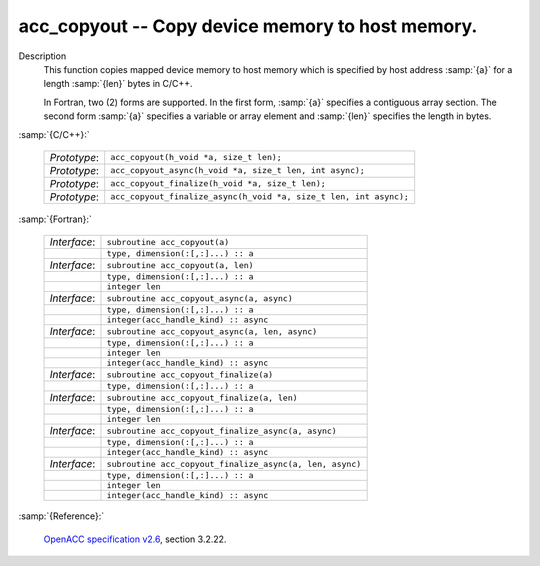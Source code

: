 ..
  Copyright 1988-2022 Free Software Foundation, Inc.
  This is part of the GCC manual.
  For copying conditions, see the GPL license file

.. _acc_copyout:

acc_copyout -- Copy device memory to host memory.
*************************************************

Description
  This function copies mapped device memory to host memory which is specified
  by host address :samp:`{a}` for a length :samp:`{len}` bytes in C/C++.

  In Fortran, two (2) forms are supported. In the first form, :samp:`{a}` specifies
  a contiguous array section. The second form :samp:`{a}` specifies a variable or
  array element and :samp:`{len}` specifies the length in bytes.

:samp:`{C/C++}:`

  .. list-table::

     * - *Prototype*:
       - ``acc_copyout(h_void *a, size_t len);``
     * - *Prototype*:
       - ``acc_copyout_async(h_void *a, size_t len, int async);``
     * - *Prototype*:
       - ``acc_copyout_finalize(h_void *a, size_t len);``
     * - *Prototype*:
       - ``acc_copyout_finalize_async(h_void *a, size_t len, int async);``

:samp:`{Fortran}:`

  .. list-table::

     * - *Interface*:
       - ``subroutine acc_copyout(a)``
     * -
       - ``type, dimension(:[,:]...) :: a``
     * - *Interface*:
       - ``subroutine acc_copyout(a, len)``
     * -
       - ``type, dimension(:[,:]...) :: a``
     * -
       - ``integer len``
     * - *Interface*:
       - ``subroutine acc_copyout_async(a, async)``
     * -
       - ``type, dimension(:[,:]...) :: a``
     * -
       - ``integer(acc_handle_kind) :: async``
     * - *Interface*:
       - ``subroutine acc_copyout_async(a, len, async)``
     * -
       - ``type, dimension(:[,:]...) :: a``
     * -
       - ``integer len``
     * -
       - ``integer(acc_handle_kind) :: async``
     * - *Interface*:
       - ``subroutine acc_copyout_finalize(a)``
     * -
       - ``type, dimension(:[,:]...) :: a``
     * - *Interface*:
       - ``subroutine acc_copyout_finalize(a, len)``
     * -
       - ``type, dimension(:[,:]...) :: a``
     * -
       - ``integer len``
     * - *Interface*:
       - ``subroutine acc_copyout_finalize_async(a, async)``
     * -
       - ``type, dimension(:[,:]...) :: a``
     * -
       - ``integer(acc_handle_kind) :: async``
     * - *Interface*:
       - ``subroutine acc_copyout_finalize_async(a, len, async)``
     * -
       - ``type, dimension(:[,:]...) :: a``
     * -
       - ``integer len``
     * -
       - ``integer(acc_handle_kind) :: async``

:samp:`{Reference}:`

  `OpenACC specification v2.6 <https://www.openacc.org>`_, section
  3.2.22.
